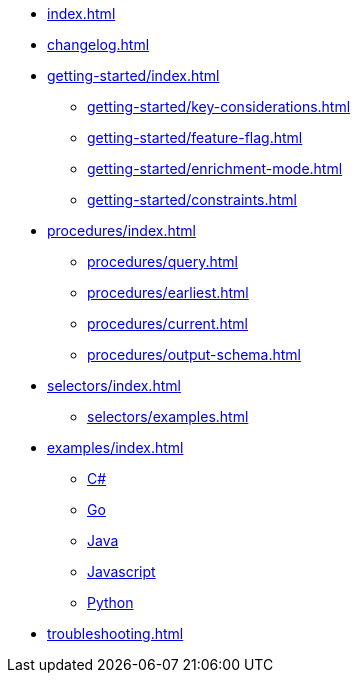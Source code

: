 * xref:index.adoc[]
* xref:changelog.adoc[]
* xref:getting-started/index.adoc[]
** xref:getting-started/key-considerations.adoc[]
** xref:getting-started/feature-flag.adoc[]
** xref:getting-started/enrichment-mode.adoc[]
** xref:getting-started/constraints.adoc[]

* xref:procedures/index.adoc[]
** xref:procedures/query.adoc[]
// TODO maybe have a "previous" here, indicating how to fetch the ID from the previous
** xref:procedures/earliest.adoc[]
** xref:procedures/current.adoc[]
** xref:procedures/output-schema.adoc[]


* xref:selectors/index.adoc[]
** xref:selectors/examples.adoc[]

* xref:examples/index.adoc[]
** xref:examples/csharp.adoc[C#]
** xref:examples/go.adoc[Go]
** xref:examples/java.adoc[Java]
** xref:examples/js.adoc[Javascript]
** xref:examples/python.adoc[Python]

* xref:troubleshooting.adoc[]

//* xref:getting-started.adoc[]
//* xref:content-types.adoc[]
